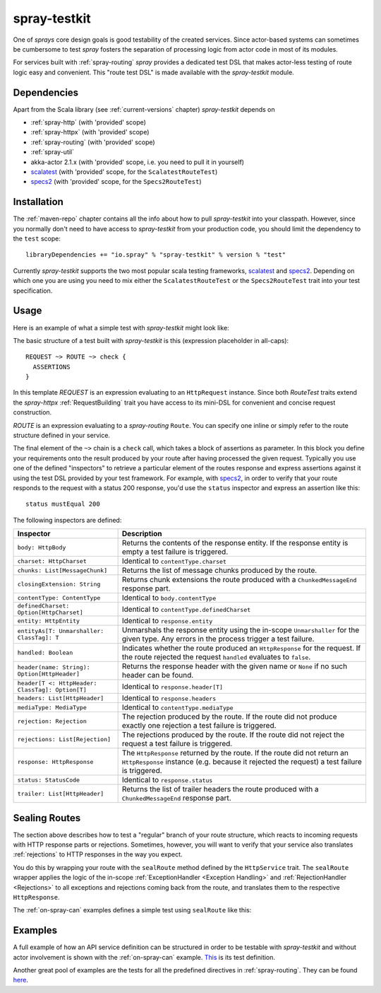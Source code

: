 .. _spray-testkit:

spray-testkit
=============

One of *sprays* core design goals is good testability of the created services. Since actor-based systems can sometimes
be cumbersome to test *spray* fosters the separation of processing logic from actor code in most of its modules.

For services built with :ref:`spray-routing` *spray* provides a dedicated test DSL that makes actor-less testing of
route logic easy and convenient. This "route test DSL" is made available with the *spray-testkit* module.


Dependencies
------------

Apart from the Scala library (see :ref:`current-versions` chapter) *spray-testkit* depends on

- :ref:`spray-http` (with 'provided' scope)
- :ref:`spray-httpx` (with 'provided' scope)
- :ref:`spray-routing` (with 'provided' scope)
- :ref:`spray-util`
- akka-actor 2.1.x (with 'provided' scope, i.e. you need to pull it in yourself)
- scalatest_ (with 'provided' scope, for the ``ScalatestRouteTest``)
- specs2_ (with 'provided' scope, for the ``Specs2RouteTest``)


Installation
------------

The :ref:`maven-repo` chapter contains all the info about how to pull *spray-testkit* into your classpath.
However, since you normally don't need to have access to *spray-testkit* from your production code, you should limit
the dependency to the ``test`` scope::

    libraryDependencies += "io.spray" % "spray-testkit" % version % "test"

Currently *spray-testkit* supports the two most popular scala testing frameworks, scalatest_ and specs2_. Depending on
which one you are using you need to mix either the ``ScalatestRouteTest`` or the ``Specs2RouteTest`` trait into your
test specification.

.. _scalatest: http://scalatest.org/
.. _specs2: http://etorreborre.github.com/specs2/


Usage
-----

Here is an example of what a simple test with *spray-testkit* might look like:

.. includecode:: code/docs/FullTestKitExampleSpec.scala
   :snippet: source-quote

The basic structure of a test built with *spray-testkit* is this (expression placeholder in all-caps)::

    REQUEST ~> ROUTE ~> check {
      ASSERTIONS
    }

In this template *REQUEST* is an expression evaluating to an ``HttpRequest`` instance. Since both *RouteTest* traits
extend the *spray-httpx* :ref:`RequestBuilding` trait you have access to its mini-DSL for convenient and concise request
construction.

*ROUTE* is an expression evaluating to a *spray-routing* ``Route``. You can specify one inline or simply refer to the
route structure defined in your service.

The final element of the ``~>`` chain is a ``check`` call, which takes a block of assertions as parameter. In this block
you define your requirements onto the result produced by your route after having processed the given request. Typically
you use one of the defined "inspectors" to retrieve a particular element of the routes response and express assertions
against it using the test DSL provided by your test framework. For example, with specs2_, in order to verify that your
route responds to the request with a status 200 response, you'd use the ``status`` inspector and express an assertion
like this::

    status mustEqual 200

The following inspectors are defined:

.. rst-class:: table table-striped

================================================ =======================================================================
Inspector                                        Description
================================================ =======================================================================
``body: HttpBody``                               Returns the contents of the response entity. If the response entity is
                                                 empty a test failure is triggered.
``charset: HttpCharset``                         Identical to ``contentType.charset``
``chunks: List[MessageChunk]``                   Returns the list of message chunks produced by the route.
``closingExtension: String``                     Returns chunk extensions the route produced with a
                                                 ``ChunkedMessageEnd`` response part.
``contentType: ContentType``                     Identical to ``body.contentType``
``definedCharset: Option[HttpCharset]``          Identical to ``contentType.definedCharset``
``entity: HttpEntity``                           Identical to ``response.entity``
``entityAs[T: Unmarshaller: ClassTag]: T``       Unmarshals the response entity using the in-scope ``Unmarshaller`` for
                                                 the given type. Any errors in the process trigger a test failure.
``handled: Boolean``                             Indicates whether the route produced an ``HttpResponse`` for the
                                                 request. If the route rejected the request ``handled`` evaluates to
                                                 ``false``.
``header(name: String): Option[HttpHeader]``     Returns the response header with the given name or ``None`` if no such
                                                 header can be found.
``header[T <: HttpHeader: ClassTag]: Option[T]`` Identical to ``response.header[T]``
``headers: List[HttpHeader]``                    Identical to ``response.headers``
``mediaType: MediaType``                         Identical to ``contentType.mediaType``
``rejection: Rejection``                         The rejection produced by the route. If the route did not produce
                                                 exactly one rejection a test failure is triggered.
``rejections: List[Rejection]``                  The rejections produced by the route. If the route did not reject the
                                                 request a test failure is triggered.
``response: HttpResponse``                       The ``HttpResponse`` returned by the route. If the route did not return
                                                 an ``HttpResponse`` instance (e.g. because it rejected the request) a
                                                 test failure is triggered.
``status: StatusCode``                           Identical to ``response.status``
``trailer: List[HttpHeader]``                    Returns the list of trailer headers the route produced with a
                                                 ``ChunkedMessageEnd`` response part.
================================================ =======================================================================


Sealing Routes
--------------

The section above describes how to test a "regular" branch of your route structure, which reacts to incoming requests
with HTTP response parts or rejections. Sometimes, however, you will want to verify that your service also translates
:ref:`rejections` to HTTP responses in the way you expect.

You do this by wrapping your route with the ``sealRoute`` method defined by the ``HttpService`` trait.
The ``sealRoute`` wrapper applies the logic of the in-scope :ref:`ExceptionHandler <Exception Handling>` and
:ref:`RejectionHandler <Rejections>` to all exceptions and rejections coming back from the route, and translates them
to the respective ``HttpResponse``.

The :ref:`on-spray-can` examples defines a simple test using ``sealRoute`` like this:

.. includecode:: /../examples/spray-routing/on-spray-can/src/test/scala/spray/examples/DemoServiceSpec.scala
   :snippet: source-quote


Examples
--------

A full example of how an API service definition can be structured in order to be testable with *spray-testkit* and
without actor involvement is shown with the :ref:`on-spray-can` example. This__ is its test definition.

__ https://github.com/spray/spray/blob/master/examples/spray-routing/on-spray-can/src/test/scala/spray/examples/DemoServiceSpec.scala

Another great pool of examples are the tests for all the predefined directives in :ref:`spray-routing`.
They can be found here__.

__ https://github.com/spray/spray/tree/master/spray-routing-tests/src/test/scala/spray/routing
